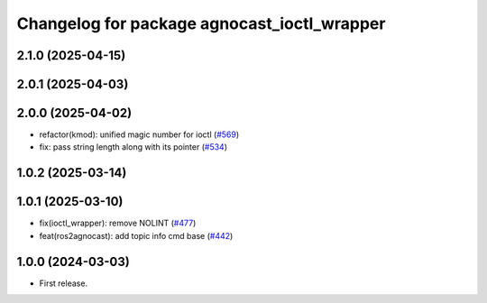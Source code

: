 ^^^^^^^^^^^^^^^^^^^^^^^^^^^^^^^^^^^^^^
Changelog for package agnocast_ioctl_wrapper
^^^^^^^^^^^^^^^^^^^^^^^^^^^^^^^^^^^^^^

2.1.0 (2025-04-15)
------------------

2.0.1 (2025-04-03)
------------------

2.0.0 (2025-04-02)
------------------
* refactor(kmod): unified magic number for ioctl (`#569 <https://github.com/tier4/agnocast/issues/569>`_)
* fix: pass string length along with its pointer (`#534 <https://github.com/tier4/agnocast/issues/534>`_)

1.0.2 (2025-03-14)
------------------

1.0.1 (2025-03-10)
------------------
* fix(ioctl_wrapper): remove NOLINT (`#477 <https://github.com/tier4/agnocast/issues/477>`_)
* feat(ros2agnocast): add topic info cmd base (`#442 <https://github.com/tier4/agnocast/issues/442>`_)

1.0.0 (2024-03-03)
------------------
* First release.

